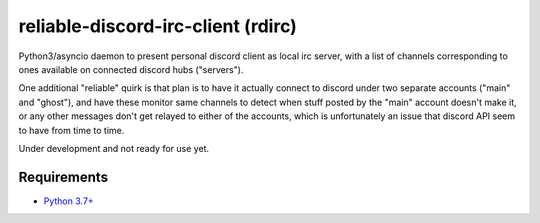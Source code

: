 reliable-discord-irc-client (rdirc)
===================================

Python3/asyncio daemon to present personal discord client as local irc server,
with a list of channels corresponding to ones available on connected discord
hubs ("servers").

One additional "reliable" quirk is that plan is to have it actually connect to
discord under two separate accounts ("main" and "ghost"), and have these monitor
same channels to detect when stuff posted by the "main" account doesn't make it,
or any other messages don't get relayed to either of the accounts,
which is unfortunately an issue that discord API seem to have from time to time.

Under development and not ready for use yet.


Requirements
------------

* `Python 3.7+ <http://python.org/>`_
